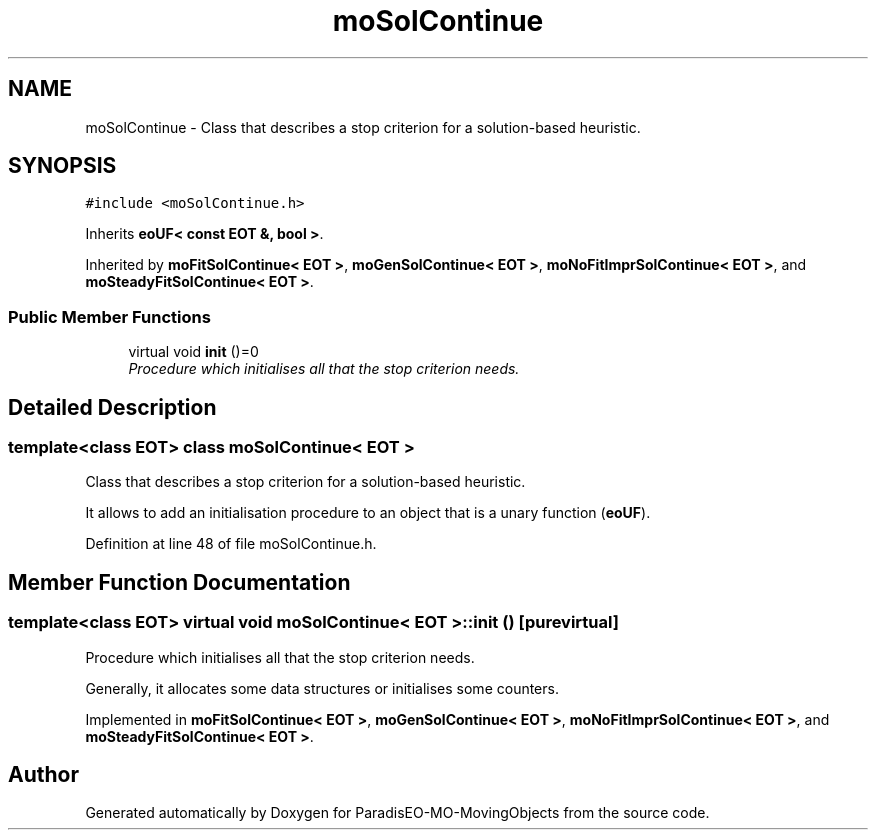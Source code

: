 .TH "moSolContinue" 3 "13 Mar 2008" "Version 1.1" "ParadisEO-MO-MovingObjects" \" -*- nroff -*-
.ad l
.nh
.SH NAME
moSolContinue \- Class that describes a stop criterion for a solution-based heuristic.  

.PP
.SH SYNOPSIS
.br
.PP
\fC#include <moSolContinue.h>\fP
.PP
Inherits \fBeoUF< const EOT &, bool >\fP.
.PP
Inherited by \fBmoFitSolContinue< EOT >\fP, \fBmoGenSolContinue< EOT >\fP, \fBmoNoFitImprSolContinue< EOT >\fP, and \fBmoSteadyFitSolContinue< EOT >\fP.
.PP
.SS "Public Member Functions"

.in +1c
.ti -1c
.RI "virtual void \fBinit\fP ()=0"
.br
.RI "\fIProcedure which initialises all that the stop criterion needs. \fP"
.in -1c
.SH "Detailed Description"
.PP 

.SS "template<class EOT> class moSolContinue< EOT >"
Class that describes a stop criterion for a solution-based heuristic. 

It allows to add an initialisation procedure to an object that is a unary function (\fBeoUF\fP). 
.PP
Definition at line 48 of file moSolContinue.h.
.SH "Member Function Documentation"
.PP 
.SS "template<class EOT> virtual void \fBmoSolContinue\fP< EOT >::init ()\fC [pure virtual]\fP"
.PP
Procedure which initialises all that the stop criterion needs. 
.PP
Generally, it allocates some data structures or initialises some counters. 
.PP
Implemented in \fBmoFitSolContinue< EOT >\fP, \fBmoGenSolContinue< EOT >\fP, \fBmoNoFitImprSolContinue< EOT >\fP, and \fBmoSteadyFitSolContinue< EOT >\fP.

.SH "Author"
.PP 
Generated automatically by Doxygen for ParadisEO-MO-MovingObjects from the source code.
